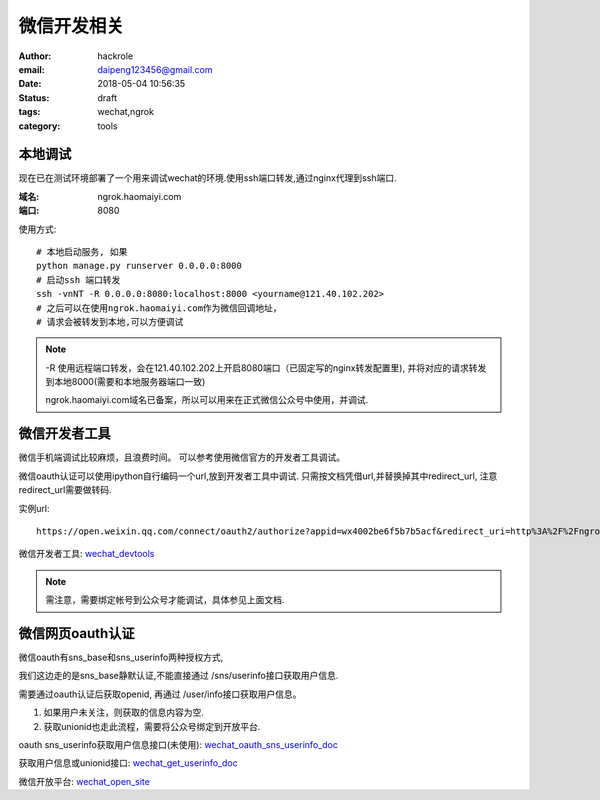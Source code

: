 ###################
微信开发相关
###################

:author: hackrole
:email: daipeng123456@gmail.com
:date: 2018-05-04 10:56:35
:status: draft
:tags: wechat,ngrok
:category: tools

******************
本地调试
******************

现在已在测试环境部署了一个用来调试wechat的环境.使用ssh端口转发,通过nginx代理到ssh端口.

:域名: ngrok.haomaiyi.com
:端口: 8080

使用方式::

    # 本地启动服务, 如果
    python manage.py runserver 0.0.0.0:8000
    # 启动ssh 端口转发
    ssh -vnNT -R 0.0.0.0:8080:localhost:8000 <yourname@121.40.102.202>
    # 之后可以在使用ngrok.haomaiyi.com作为微信回调地址，
    # 请求会被转发到本地,可以方便调试

.. note::

    -R 使用远程端口转发，会在121.40.102.202上开启8080端口（已固定写的nginx转发配置里), 并将对应的请求转发到本地8000(需要和本地服务器端口一致)

    ngrok.haomaiyi.com域名已备案，所以可以用来在正式微信公众号中使用，并调试.


******************
微信开发者工具
******************

微信手机端调试比较麻烦，且浪费时间。
可以参考使用微信官方的开发者工具调试。


微信oauth认证可以使用ipython自行编码一个url,放到开发者工具中调试.
只需按文档凭借url,并替换掉其中redirect_url, 注意redirect_url需要做转码.

实例url::

    https://open.weixin.qq.com/connect/oauth2/authorize?appid=wx4002be6f5b7b5acf&redirect_uri=http%3A%2F%2Fngrok.haomaiyi.com%2Fmobile_devices%2Funionid_login%2F%3Faccount_name%3Dmoda_polso&response_type=code&scope=snsapi_base&state=STATE#wechat_redirect

微信开发者工具: `wechat_devtools <https://mp.weixin.qq.com/wiki?t=resource/res_main&id=mp1455784140>`_

.. note::

    需注意，需要绑定帐号到公众号才能调试，具体参见上面文档.


******************
微信网页oauth认证
******************

微信oauth有sns_base和sns_userinfo两种授权方式,

我们这边走的是sns_base静默认证,不能直接通过 /sns/userinfo接口获取用户信息.

需要通过oauth认证后获取openid, 再通过 /user/info接口获取用户信息。

1) 如果用户未关注，则获取的信息内容为空.

2) 获取unionid也走此流程，需要将公众号绑定到开放平台.

oauth sns_userinfo获取用户信息接口(未使用): wechat_oauth_sns_userinfo_doc_

获取用户信息或unionid接口: wechat_get_userinfo_doc_

微信开放平台: wechat_open_site_

.. _wechat_oauth_sns_userinfo_doc: https://mp.weixin.qq.com/wiki?t=resource/res_main&id=mp1421140842
.. _wechat_get_userinfo_doc: https://mp.weixin.qq.com/wiki?t=resource/res_main&id=mp1421140839
.. _wechat_open_site: https://open.weixin.qq.com/


